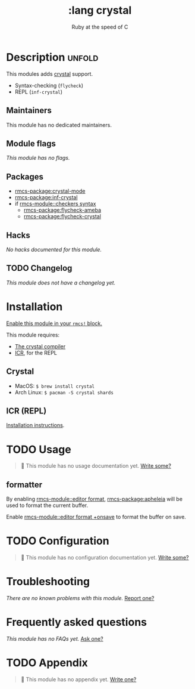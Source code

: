 #+title:    :lang crystal
#+subtitle: Ruby at the speed of C
#+created:  January 16, 2017
#+since:    1.3

* Description :unfold:
This modules adds [[https://crystal-lang.org/][crystal]] support.

- Syntax-checking (~flycheck~)
- REPL (~inf-crystal~)

** Maintainers
This module has no dedicated maintainers.

** Module flags
/This module has no flags./

** Packages
- [[rmcs-package:crystal-mode]]
- [[rmcs-package:inf-crystal]]
- if [[rmcs-module::checkers syntax]]
  - [[rmcs-package:flycheck-ameba]]
  - [[rmcs-package:flycheck-crystal]]

** Hacks
/No hacks documented for this module./

** TODO Changelog
# This section will be machine generated. Don't edit it by hand.
/This module does not have a changelog yet./

* Installation
[[id:01cffea4-3329-45e2-a892-95a384ab2338][Enable this module in your ~rmcs!~ block.]]

This module requires:
- [[https://crystal-lang.org/install/][The crystal compiler]]
- [[https://github.com/crystal-community/icr][ICR]], for the REPL

** Crystal
- MacOS: ~$ brew install crystal~
- Arch Linux: ~$ pacman -S crystal shards~

** ICR (REPL)
[[https://github.com/crystal-community/icr#installation][Installation instructions]].

* TODO Usage
#+begin_quote
 󱌣 This module has no usage documentation yet. [[rmcs-contrib-module:][Write some?]]
#+end_quote

** formatter
By enabling [[rmcs-module::editor format]], [[rmcs-package:apheleia]] will be
used to format the current buffer.

Enable [[rmcs-module::editor format +onsave]] to format the buffer on save.

* TODO Configuration
#+begin_quote
 󱌣 This module has no configuration documentation yet. [[rmcs-contrib-module:][Write some?]]
#+end_quote

* Troubleshooting
/There are no known problems with this module./ [[rmcs-report:][Report one?]]

* Frequently asked questions
/This module has no FAQs yet./ [[rmcs-suggest-faq:][Ask one?]]

* TODO Appendix
#+begin_quote
 󱌣 This module has no appendix yet. [[rmcs-contrib-module:][Write one?]]
#+end_quote
